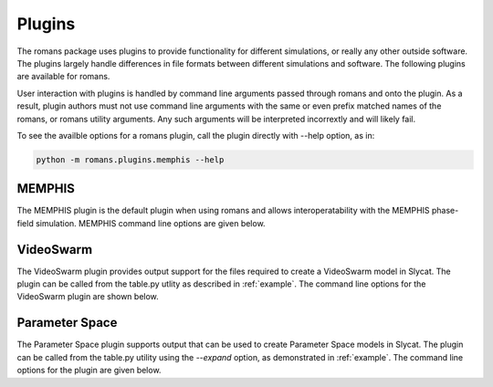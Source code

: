 .. 
   Copyright (c) 2021 National Technology and Engineering Solutions of Sandia, LLC.  
   Under the terms of Contract DE-NA0003525 with National Technology and Engineering 
   Solutions of Sandia, LLC, the U.S. Government retains certain rights in this software.

Plugins
=======

The romans package uses plugins to provide functionality for different simulations, or
really any other outside software.  The plugins largely handle differences in file formats
between different simulations and software.  The following plugins are available for romans.

User interaction with plugins is handled by command line arguments passed through romans 
and onto the plugin.  As a result, plugin authors must not use command line arguments
with the same or even prefix matched names of the romans, or romans utility arguments.  Any such
arguments will be interpreted incorrextly and will likely fail.

To see the availble options for a romans plugin, call the plugin directly with --help option,
as in:

.. code-block:: python

    python -m romans.plugins.memphis --help

MEMPHIS
-------

The MEMPHIS plugin is the default plugin when using romans and allows interoperatability 
with the MEMPHIS phase-field simulation.  MEMPHIS command line options are given below.

.. program-output:: python -m romans.plugins.memphis --help

VideoSwarm
----------

The VideoSwarm plugin provides output support for the files required to create a
VideoSwarm model in Slycat.  The plugin can be called from the table.py utlity as
described in :ref:`example`.  The command line options for the VideoSwarm plugin are
shown below.

.. program-output:: python -m romans.plugins.videoswarm --help

Parameter Space
---------------

The Parameter Space plugin supports output that can be used to create Parameter Space
models in Slycat.  The plugin can be called from the table.py utility using the `--expand`
option, as demonstrated in :ref:`example`.  The command line options for the plugin are
given below.

.. program-output:: python -m romans.plugins.parameter_space --help

